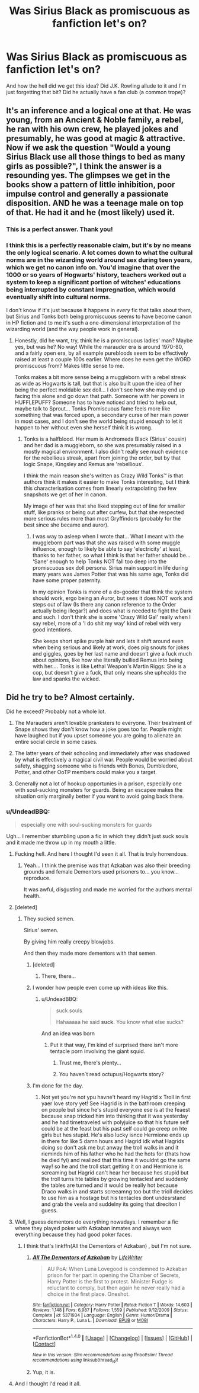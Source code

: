#+TITLE: Was Sirius Black as promiscuous as fanfiction let's on?

* Was Sirius Black as promiscuous as fanfiction let's on?
:PROPERTIES:
:Author: Jaydebob
:Score: 25
:DateUnix: 1507360600.0
:DateShort: 2017-Oct-07
:END:
And how the hell did we get this idea? Did J.K. Rowling allude to it and I'm just forgetting that bit? Did he actually have a fan club (a common trope)?


** It's an inference and a logical one at that. He was young, from an Ancient & Noble family, a rebel, he ran with his own crew, he played jokes and presumably, he was good at magic & attractive. Now if we ask the question "Would a young Sirius Black use all those things to bed as many girls as possible?", I think the answer is a resounding yes. The glimpses we get in the books show a pattern of little inhibition, poor impulse control and generally a passionate disposition. AND he was a teenage male on top of that. He had it and he (most likely) used it.
:PROPERTIES:
:Author: T0lias
:Score: 70
:DateUnix: 1507361700.0
:DateShort: 2017-Oct-07
:END:

*** This is a perfect answer. Thank you!
:PROPERTIES:
:Author: Jaydebob
:Score: 15
:DateUnix: 1507362754.0
:DateShort: 2017-Oct-07
:END:


*** I think this is a perfectly reasonable claim, but it's by no means the only logical scenario. A lot comes down to what the cultural norms are in the wizarding world around sex during teen years, which we get no canon info on. You'd imagine that over the 1000 or so years of Hogwarts' history, teachers worked out a system to keep a significant portion of witches' educations being interrupted by constant impregnation, which would eventually shift into cultural norms.

I don't know if it's just because it happens in /every/ fic that talks about them, but Sirius and Tonks both being promiscuous seems to have become canon in HP fiction and to me it's such a one-dimensional interpretation of the wizarding world (and the way people work in general).
:PROPERTIES:
:Author: maxxie10
:Score: 18
:DateUnix: 1507382137.0
:DateShort: 2017-Oct-07
:END:

**** Honestly, did he want, try, think he is a promiscuous ladies' man? Maybe yes, but was he? No way! While the marauder era is around 1970-80, and a fairly open era, by all example purebloods seem to be effectively raised at least a couple 100s earlier. Where does he even get the WORD promiscuous from? Makes little sense to me.

Tonks makes a bit more sense being a muggleborn with a rebel streak as wide as Hogwarts is tall, but that is also built upon the idea of her being the perfect moldable sex doll... I don't see how she may end up facing this alone and go down that path. Someone with her powers in HUFFLEPUFF? Someone has to have noticed and tried to help out, maybe talk to Sprout... Tonks Promiscuous fame feels more like something that was forced upon, a secondary curse of her main power in most cases, and I don't see the world being stupid enough to let it happen to her without even she herself think it is wrong.
:PROPERTIES:
:Author: Bladre
:Score: 0
:DateUnix: 1507447611.0
:DateShort: 2017-Oct-08
:END:

***** Tonks is a halfblood. Her mum is Andromeda Black (Sirius' cousin) and her dad is a muggleborn, so she was presumably raised in a mostly magical environment. I also didn't really see much evidence for the rebellious streak, apart from joining the order, but by that logic Snape, Kingsley and Remus are 'rebellious'.

I think the main reason she's written as Crazy Wild Tonks™ is that authors think it makes it easier to make Tonks interesting, but I think this characterisation comes from linearly extrapolating the few snapshots we get of her in canon.

My image of her was that she liked stepping out of line for smaller stuff, like pranks or being out after curfew, but that she respected more serious rules more than most Gryffindors (probably for the best since she became and auror).
:PROPERTIES:
:Author: maxxie10
:Score: 4
:DateUnix: 1507454732.0
:DateShort: 2017-Oct-08
:END:

****** I was way to asleep when I wrote that... What I meant with the muggleborn part was that she was raised with some muggle influence, enough to likely be able to say 'electricity' at least, thanks to her father, so what I think is that her father should be... 'Sane' enough to help Tonks NOT fall too deep into the promiscuous sex doll persona. Sirius main support in life during many years was James Potter that was his same age, Tonks did have some proper paternity.

In my opinion Tonks is more of a do-gooder that think the system should work, ergo being an Auror, but sees it does NOT work and steps out of law (Is there any canon reference to the Order actually being illegar?) and does what is needed to fight the Dark and such. I don't think she is some 'Crazy Wild Gal' really when I say rebel, more of a 'I do shit my way' kind of rebel with very good intentions.

She keeps short spike purple hair and lets it shift around even when being serious and likely at work, does pig snouts for jokes and giggles, goes by her last name and doesn't give a fuck much about opinions, like how she literally bullied Remus into being with her.... Tonks is like Lethal Weapon's Martin Riggs: She is a cop, but doesn't give a fuck, that only means she uphealds the law and spanks the wicked.
:PROPERTIES:
:Author: Bladre
:Score: 2
:DateUnix: 1507473588.0
:DateShort: 2017-Oct-08
:END:


** Did he try to be? Almost certainly.

Did he exceed? Probably not a whole lot.

1. The Marauders aren't lovable pranksters to everyone. Their treatment of Snape shows they don't know how a joke goes too far. People might have laughed but if you upset someone you are going to alienate an entire social circle in some cases.

2. The latter years of their schooling and immediately after was shadowed by what is effectively a magical civil war. People would be worried about safety, shagging someone who is friends with Bones, Dumbledore, Potter, and other OoTP members could make you a target.

3. Generally not a lot of hookup opportunies in a prison, especially one with soul-sucking monsters for guards. Being an escapee makes the situation only marginally better if you want to avoid going back there.
:PROPERTIES:
:Author: DZCreeper
:Score: 24
:DateUnix: 1507365430.0
:DateShort: 2017-Oct-07
:END:

*** u/UndeadBBQ:
#+begin_quote
  especially one with soul-sucking monsters for guards
#+end_quote

Ugh... I remember stumbling upon a fic in which they didn't just suck souls and it made me throw up in my mouth a little.
:PROPERTIES:
:Author: UndeadBBQ
:Score: 24
:DateUnix: 1507369691.0
:DateShort: 2017-Oct-07
:END:

**** Fucking hell. And here I thought I'd seen it all. That is truly horrendous.
:PROPERTIES:
:Author: SilverCookieDust
:Score: 18
:DateUnix: 1507370591.0
:DateShort: 2017-Oct-07
:END:

***** Yeah... I think the premise was that Azkaban was also their breeding grounds and female Dementors used prisoners to... you know... reproduce.

It was awful, disgusting and made me worried for the authors mental health.
:PROPERTIES:
:Author: UndeadBBQ
:Score: 21
:DateUnix: 1507370893.0
:DateShort: 2017-Oct-07
:END:


**** [deleted]
:PROPERTIES:
:Score: 12
:DateUnix: 1507370907.0
:DateShort: 2017-Oct-07
:END:

***** They sucked semen.

Sirius' semen.

By giving him really creepy blowjobs.

And then they made more dementors with that semen.
:PROPERTIES:
:Author: UndeadBBQ
:Score: 14
:DateUnix: 1507372508.0
:DateShort: 2017-Oct-07
:END:

****** [deleted]
:PROPERTIES:
:Score: 25
:DateUnix: 1507372818.0
:DateShort: 2017-Oct-07
:END:

******* There, there...
:PROPERTIES:
:Author: UndeadBBQ
:Score: 7
:DateUnix: 1507373917.0
:DateShort: 2017-Oct-07
:END:


****** I wonder how people even come up with ideas like this.
:PROPERTIES:
:Author: adreamersmusing
:Score: 8
:DateUnix: 1507373684.0
:DateShort: 2017-Oct-07
:END:

******* u/UndeadBBQ:
#+begin_quote
  suck souls

  #+begin_quote
    Hahaaaaa he said *suck*. You know what else sucks?
  #+end_quote
#+end_quote

And an idea was born
:PROPERTIES:
:Author: UndeadBBQ
:Score: 20
:DateUnix: 1507374046.0
:DateShort: 2017-Oct-07
:END:

******** Put it that way, I'm kind of surprised there isn't more tentacle porn involving the giant squid.
:PROPERTIES:
:Author: adreamersmusing
:Score: 10
:DateUnix: 1507374281.0
:DateShort: 2017-Oct-07
:END:

********* Trust me, there's plenty...
:PROPERTIES:
:Author: woop_woop_throwaway
:Score: 9
:DateUnix: 1507377920.0
:DateShort: 2017-Oct-07
:END:


********* You haven´t read octupus/Hogwarts story?
:PROPERTIES:
:Author: pornomancer90
:Score: 1
:DateUnix: 1507489959.0
:DateShort: 2017-Oct-08
:END:


****** I'm done for the day.
:PROPERTIES:
:Score: 2
:DateUnix: 1507411105.0
:DateShort: 2017-Oct-08
:END:

******* Not yet you're not ypu havne't heard my Hagrid x Troll in first yaer love story yet! See Hagrid is in the bathroom creeping on people but since he's stupid everyone ese is at the feaest because snap tricked him into thinking that it was yesterday and he had timetraveled with polyjuice so that his future self could be at the feast but his past self could go creep on hte girls but hes stupid. He's also lucky isnce Hermione ends up in there for like 5 damn hours and Hagrid idk what Hagrids doing so don't ask me but anway the troll walks in and it rieminds him of his father who he had the hots for (thats how he died fyi) and realized that this time it wouldnt go the same way! so he and the troll start getting it on and Hermione is screaming but Hagrid can't hear her because hes stupid but the troll turns hte tables by growing tentacles! and suddenly the tables are turned and it would be really hot because Draco walks in and starts screeamng too but the trioll decides to use him as a hostage but his tentacles dont undesrstand and grab the veela and suddelny its going that direciton I guess.
:PROPERTIES:
:Score: 1
:DateUnix: 1507430180.0
:DateShort: 2017-Oct-08
:END:


**** Well, I guess dementors do everything nowadays. I remember a fic where they played poker with Azkaban inmates and always won everything because they had good poker faces.
:PROPERTIES:
:Author: Kazeto
:Score: 6
:DateUnix: 1507414531.0
:DateShort: 2017-Oct-08
:END:

***** I think that's linkffn(All the Dementors of Azkaban) , but I'm not sure.
:PROPERTIES:
:Author: UnusualOutlet
:Score: 3
:DateUnix: 1507432947.0
:DateShort: 2017-Oct-08
:END:

****** [[http://www.fanfiction.net/s/5371934/1/][*/All The Dementors of Azkaban/*]] by [[https://www.fanfiction.net/u/592387/LifeWriter][/LifeWriter/]]

#+begin_quote
  AU PoA: When Luna Lovegood is condemned to Azkaban prison for her part in opening the Chamber of Secrets, Harry Potter is the first to protest. Minister Fudge is reluctant to comply, but then again he never really had a choice in the first place. Oneshot.
#+end_quote

^{/Site/: [[http://www.fanfiction.net/][fanfiction.net]] *|* /Category/: Harry Potter *|* /Rated/: Fiction T *|* /Words/: 14,603 *|* /Reviews/: 1,148 *|* /Favs/: 6,987 *|* /Follows/: 1,559 *|* /Published/: 9/12/2009 *|* /Status/: Complete *|* /id/: 5371934 *|* /Language/: English *|* /Genre/: Humor/Drama *|* /Characters/: Harry P., Luna L. *|* /Download/: [[http://www.ff2ebook.com/old/ffn-bot/index.php?id=5371934&source=ff&filetype=epub][EPUB]] or [[http://www.ff2ebook.com/old/ffn-bot/index.php?id=5371934&source=ff&filetype=mobi][MOBI]]}

--------------

*FanfictionBot*^{1.4.0} *|* [[[https://github.com/tusing/reddit-ffn-bot/wiki/Usage][Usage]]] | [[[https://github.com/tusing/reddit-ffn-bot/wiki/Changelog][Changelog]]] | [[[https://github.com/tusing/reddit-ffn-bot/issues/][Issues]]] | [[[https://github.com/tusing/reddit-ffn-bot/][GitHub]]] | [[[https://www.reddit.com/message/compose?to=tusing][Contact]]]

^{/New in this version: Slim recommendations using/ ffnbot!slim! /Thread recommendations using/ linksub(thread_id)!}
:PROPERTIES:
:Author: FanfictionBot
:Score: 2
:DateUnix: 1507432957.0
:DateShort: 2017-Oct-08
:END:


****** Yup, it is.
:PROPERTIES:
:Author: Kazeto
:Score: 1
:DateUnix: 1507433546.0
:DateShort: 2017-Oct-08
:END:


**** And I thought I'd read it all.
:PROPERTIES:
:Score: 2
:DateUnix: 1507411093.0
:DateShort: 2017-Oct-08
:END:
